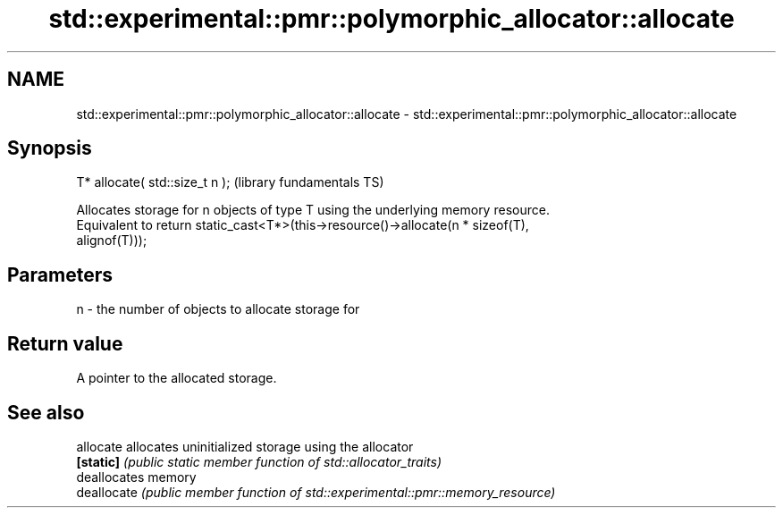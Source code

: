 .TH std::experimental::pmr::polymorphic_allocator::allocate 3 "2017.04.02" "http://cppreference.com" "C++ Standard Libary"
.SH NAME
std::experimental::pmr::polymorphic_allocator::allocate \- std::experimental::pmr::polymorphic_allocator::allocate

.SH Synopsis
   T* allocate( std::size_t n );  (library fundamentals TS)

   Allocates storage for n objects of type T using the underlying memory resource.
   Equivalent to return static_cast<T*>(this->resource()->allocate(n * sizeof(T),
   alignof(T)));

.SH Parameters

   n - the number of objects to allocate storage for

.SH Return value

   A pointer to the allocated storage.

.SH See also

   allocate   allocates uninitialized storage using the allocator
   \fB[static]\fP   \fI(public static member function of std::allocator_traits)\fP 
              deallocates memory
   deallocate \fI(public member function of std::experimental::pmr::memory_resource)\fP
              
